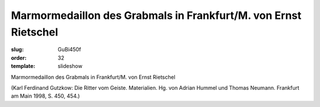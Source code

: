 Marmormedaillon des Grabmals in Frankfurt/M. von Ernst Rietschel
================================================================

:slug: GuBi450f
:order: 32
:template: slideshow

Marmormedaillon des Grabmals in Frankfurt/M. von Ernst Rietschel

.. class:: source

  (Karl Ferdinand Gutzkow: Die Ritter vom Geiste. Materialien. Hg. von Adrian Hummel und Thomas Neumann. Frankfurt am Main 1998, S. 450, 454.)
